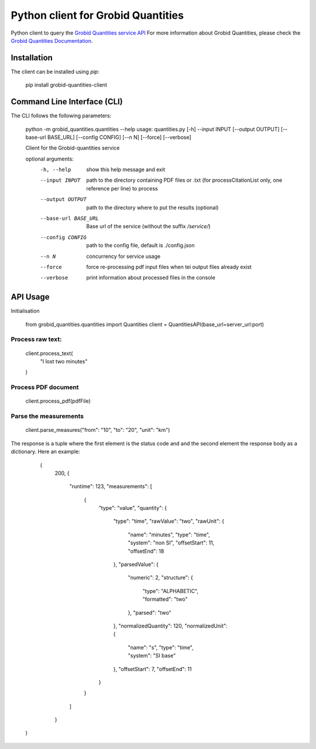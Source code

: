 Python client for Grobid Quantities
===================================

.. image:: http://img.shields.io/:license-apache-blue.svg
   :target: http://www.apache.org/licenses/LICENSE-2.0.html

.. image:: https://travis-ci.org/hirmeos/entity-fishing-client-python.svg?branch=master
   :target: https://travis-ci.org/hirmeos/entity-fishing-client-python


Python client to query the `Grobid Quantities service API`_
For more information about Grobid Quantities, please check the `Grobid Quantities Documentation`_.

.. _Grobid Quantities service API: http://github.com/kermitt2/grobid-quantities
.. _Grobid Quantities Documentation: http://nerd.readthedocs.io


Installation
------------

The client can be installed using `pip`:

   pip install grobid-quantities-client

Command Line Interface (CLI)
----------------------------

The CLI follows the following parameters:

    python -m grobid_quantities.quantities --help
    usage: quantities.py [-h] --input INPUT [--output OUTPUT] [--base-url BASE_URL] [--config CONFIG] [--n N] [--force] [--verbose]

    Client for the Grobid-quantities service

    optional arguments:
      -h, --help           show this help message and exit
      --input INPUT        path to the directory containing PDF files or .txt (for processCitationList only, one reference per line) to process
      --output OUTPUT      path to the directory where to put the results (optional)
      --base-url BASE_URL  Base url of the service (without the suffix `/service/`)
      --config CONFIG      path to the config file, default is ./config.json
      --n N                concurrency for service usage
      --force              force re-processing pdf input files when tei output files already exist
      --verbose            print information about processed files in the console



API Usage
---------
Initialisation

    from grobid_quantities.quantities import Quantities
    client = QuantitiesAPI(base_url=server_url:port)

Process raw text:
^^^^^^^^^^^^^^

    client.process_text(
        "I lost two minutes"
    )

Process PDF document
^^^^^^^^^^^^^^

    client.process_pdf(pdfFile)


Parse the measurements
^^^^^^^^^^^^^^^^^^^^^^

    client.parse_measures("from": "10", "to": "20", "unit": "km")


The response is a tuple where the first element is the status code and and the second element the response body as a dictionary.
Here an example:

    (
        200,
        {
          "runtime": 123,
          "measurements": [
            {
              "type": "value",
              "quantity": {
                "type": "time",
                "rawValue": "two",
                "rawUnit": {
                  "name": "minutes",
                  "type": "time",
                  "system": "non SI",
                  "offsetStart": 11,
                  "offsetEnd": 18
                },
                "parsedValue": {
                  "numeric": 2,
                  "structure": {
                    "type": "ALPHABETIC",
                    "formatted": "two"
                  },
                  "parsed": "two"
                },
                "normalizedQuantity": 120,
                "normalizedUnit": {
                  "name": "s",
                  "type": "time",
                  "system": "SI base"
                },
                "offsetStart": 7,
                "offsetEnd": 11
              }
            }
          ]
        }
   )
